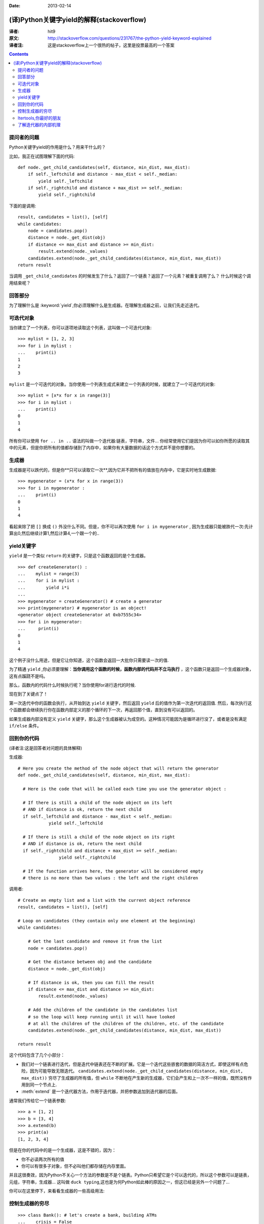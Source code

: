 :Date: 2013-02-14

==========================================
(译)Python关键字yield的解释(stackoverflow)
==========================================

:译者: hit9

:原文: http://stackoverflow.com/questions/231767/the-python-yield-keyword-explained

:译者注: 这是stackoverflow上一个很热的帖子，这里是投票最高的一个答案

.. Contents::


提问者的问题
------------
Python关键字yield的作用是什么？用来干什么的？

比如，我正在试图理解下面的代码::

    def node._get_child_candidates(self, distance, min_dist, max_dist):
        if self._leftchild and distance - max_dist < self._median:
            yield self._leftchild
        if self._rightchild and distance + max_dist >= self._median:
            yield self._rightchild  

下面的是调用::

    result, candidates = list(), [self]
    while candidates:
        node = candidates.pop()
        distance = node._get_dist(obj)
        if distance <= max_dist and distance >= min_dist:
            result.extend(node._values)
        candidates.extend(node._get_child_candidates(distance, min_dist, max_dist))
    return result

当调用 ``_get_child_candidates`` 的时候发生了什么？返回了一个链表？返回了一个元素？被重复调用了么？
什么时候这个调用结束呢？

回答部分
--------

为了理解什么是 :keyword:`yield`,你必须理解什么是生成器。在理解生成器之前，让我们先走近迭代。

可迭代对象
----------

当你建立了一个列表，你可以逐项地读取这个列表，这叫做一个可迭代对象::

    >>> mylist = [1, 2, 3]
    >>> for i in mylist :
    ...    print(i)
    1
    2
    3

``mylist`` 是一个可迭代的对象。当你使用一个列表生成式来建立一个列表的时候，就建立了一个可迭代的对象::

    >>> mylist = [x*x for x in range(3)]
    >>> for i in mylist :
    ...    print(i)
    0
    1
    4

所有你可以使用 ``for .. in ..`` 语法的叫做一个迭代器:链表，字符串，文件...  你经常使用它们是因为你可以如你所愿的读取其中的元素，但是你把所有的值都存储到了内存中，如果你有大量数据的话这个方式并不是你想要的。

生成器
------

生成器是可以跌代的，但是你**只可以读取它一次**,因为它并不把所有的值放在内存中，它是实时地生成数据::

    >>> mygenerator = (x*x for x in range(3))
    >>> for i in mygenerator :
    ...    print(i)
    0
    1
    4

看起来除了把 ``[]`` 换成 ``()`` 外没什么不同。但是，你不可以再次使用 ``for i in mygenerator`` , 因为生成器只能被跌代一次:先计算出0,然后继续计算1,然后计算4,一个跟一个的..

yield关键字
-----------

``yield`` 是一个类似 ``return`` 的关键字，只是这个函数返回的是个生成器。

::

    >>> def createGenerator() :
    ...    mylist = range(3)
    ...    for i in mylist :
    ...        yield i*i
    ...
    >>> mygenerator = createGenerator() # create a generator
    >>> print(mygenerator) # mygenerator is an object!
    <generator object createGenerator at 0xb7555c34>
    >>> for i in mygenerator:
    ...     print(i)
    0
    1
    4

这个例子没什么用途，但是它让你知道，这个函数会返回一大批你只需要读一次的值.

为了精通 ``yield`` ,你必须要理解：**当你调用这个函数的时候，函数内部的代码并不立马执行** ，这个函数只是返回一个生成器对象，这有点蹊跷不是吗。

那么，函数内的代码什么时候执行呢？当你使用for进行迭代的时候.

现在到了关键点了！

第一次迭代中你的函数会执行，从开始到达 ``yield`` 关键字，然后返回 ``yield`` 后的值作为第一次迭代的返回值. 然后，每次执行这个函数都会继续执行你在函数内部定义的那个循环的下一次，再返回那个值，直到没有可以返回的。

如果生成器内部没有定义 ``yield`` 关键字，那么这个生成器被认为成空的。这种情况可能因为是循环进行没了，或者是没有满足 ``if/else`` 条件。

回到你的代码
------------

(译者注:这是回答者对问题的具体解释)

生成器::

    # Here you create the method of the node object that will return the generator
    def node._get_child_candidates(self, distance, min_dist, max_dist):
    
      # Here is the code that will be called each time you use the generator object :
    
      # If there is still a child of the node object on its left
      # AND if distance is ok, return the next child
      if self._leftchild and distance - max_dist < self._median:
                yield self._leftchild

      # If there is still a child of the node object on its right
      # AND if distance is ok, return the next child
      if self._rightchild and distance + max_dist >= self._median:
                    yield self._rightchild
    
      # If the function arrives here, the generator will be considered empty
      # there is no more than two values : the left and the right children


调用者::

    # Create an empty list and a list with the current object reference
    result, candidates = list(), [self]

    # Loop on candidates (they contain only one element at the beginning) 
    while candidates:
    
        # Get the last candidate and remove it from the list
        node = candidates.pop()
    
        # Get the distance between obj and the candidate
        distance = node._get_dist(obj)
    
        # If distance is ok, then you can fill the result
        if distance <= max_dist and distance >= min_dist:
            result.extend(node._values)

        # Add the children of the candidate in the candidates list 
        # so the loop will keep running until it will have looked
        # at all the children of the children of the children, etc. of the candidate
        candidates.extend(node._get_child_candidates(distance, min_dist, max_dist))

    return result

这个代码包含了几个小部分：

- 我们对一个链表进行迭代，但是迭代中链表还在不断的扩展。它是一个迭代这些嵌套的数据的简洁方式，即使这样有点危险，因为可能导致无限迭代。 ``candidates.extend(node._get_child_candidates(distance, min_dist, max_dist))`` 穷尽了生成器的所有值，但 ``while`` 不断地在产生新的生成器，它们会产生和上一次不一样的值，既然没有作用到同一个节点上.

- :meth:`extend` 是一个迭代器方法，作用于迭代器，并把参数追加到迭代器的后面。

通常我们传给它一个链表参数::

    >>> a = [1, 2]
    >>> b = [3, 4]
    >>> a.extend(b)
    >>> print(a)
    [1, 2, 3, 4]

但是在你的代码中的是一个生成器，这是不错的，因为：

- 你不必读两次所有的值

- 你可以有很多子对象，但不必叫他们都存储在内存里面。

并且这很奏效，因为Python不关心一个方法的参数是不是个链表。Python只希望它是个可以迭代的，所以这个参数可以是链表，元组，字符串，生成器... 这叫做 ``duck typing``,这也是为何Python如此棒的原因之一，但这已经是另外一个问题了...

你可以在这里停下，来看看生成器的一些高级用法:

控制生成器的穷尽
----------------

::

    >>> class Bank(): # let's create a bank, building ATMs
    ...    crisis = False
    ...    def create_atm(self) :
    ...        while not self.crisis :
    ...            yield "$100"
    >>> hsbc = Bank() # when everything's ok the ATM gives you as much as you want
    >>> corner_street_atm = hsbc.create_atm()
    >>> print(corner_street_atm.next())
    $100
    >>> print(corner_street_atm.next())
    $100
    >>> print([corner_street_atm.next() for cash in range(5)])
    ['$100', '$100', '$100', '$100', '$100']
    >>> hsbc.crisis = True # crisis is coming, no more money!
    >>> print(corner_street_atm.next())
    <type 'exceptions.StopIteration'>
    >>> wall_street_atm = hsbc.create_atm() # it's even true for new ATMs
    >>> print(wall_street_atm.next())
    <type 'exceptions.StopIteration'>
    >>> hsbc.crisis = False # trouble is, even post-crisis the ATM remains empty
    >>> print(corner_street_atm.next())
    <type 'exceptions.StopIteration'>
    >>> brand_new_atm = hsbc.create_atm() # build a new one to get back in business
    >>> for cash in brand_new_atm :
    ...    print cash
    $100
    $100
    $100
    $100
    $100
    $100
    $100
    $100
    $100
    ...

对于控制一些资源的访问来说这很有用。 


Itertools,你最好的朋友
----------------------

itertools包含了很多特殊的迭代方法。是不是曾想过复制一个迭代器?串联两个迭代器？把嵌套的链表分组？不用创造一个新的链表的 ``zip/map``?

只要 ``import itertools``

需要个例子？让我们看看比赛中4匹马可能到达终点的先后顺序的可能情况::

    >>> horses = [1, 2, 3, 4]
    >>> races = itertools.permutations(horses)
    >>> print(races)
    <itertools.permutations object at 0xb754f1dc>
    >>> print(list(itertools.permutations(horses)))
    [(1, 2, 3, 4),
     (1, 2, 4, 3),
     (1, 3, 2, 4),
     (1, 3, 4, 2),
     (1, 4, 2, 3),
     (1, 4, 3, 2),
     (2, 1, 3, 4),
     (2, 1, 4, 3),
     (2, 3, 1, 4),
     (2, 3, 4, 1),
     (2, 4, 1, 3),
     (2, 4, 3, 1),
     (3, 1, 2, 4),
     (3, 1, 4, 2),
     (3, 2, 1, 4),
     (3, 2, 4, 1),
     (3, 4, 1, 2),
     (3, 4, 2, 1),
     (4, 1, 2, 3),
     (4, 1, 3, 2),
     (4, 2, 1, 3),
     (4, 2, 3, 1),
     (4, 3, 1, 2),
     (4, 3, 2, 1)]


了解迭代器的内部机理
--------------------

迭代是一个实现可迭代对象(实现的是 :meth:`__iter__` 方法)和迭代器(实现的是 :meth:`__next__` 方法)的过程。可迭代对象是你可以从其获取到一个迭代器的任一对象。迭代器是那些允许你迭代可迭代对象的对象。

更多见这个文章 http://effbot.org/zone/python-for-statement.htm
